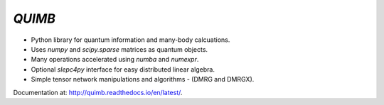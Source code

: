 #######
*QUIMB*
#######

.. image:: https://travis-ci.org/jcmgray/quimb.svg?branch=master
    :target: https://travis-ci.org/jcmgray/quimb
.. image:: https://codecov.io/gh/jcmgray/quimb/branch/master/graph/badge.svg
  :target: https://codecov.io/gh/jcmgray/quimb
.. image:: https://api.codacy.com/project/badge/Grade/490e11dea3984e25aae1f915865f2c3f
   :target: https://www.codacy.com/app/jcmgray/quimb?utm_source=github.com&amp;utm_medium=referral&amp;utm_content=jcmgray/quimb&amp;utm_campaign=Badge_Grade
.. image:: https://landscape.io/github/jcmgray/quimb/develop/landscape.svg?style=flat
   :target: https://landscape.io/github/jcmgray/quimb/develop
   :alt: Code Health
.. image:: https://readthedocs.org/projects/quimb/badge/?version=latest
   :target: http://quimb.readthedocs.io/en/latest/?badge=latest
   :alt: Documentation Status

* Python library for quantum information and many-body calcuations.
* Uses `numpy` and `scipy.sparse` matrices as quantum objects.
* Many operations accelerated using `numba` and `numexpr`.
* Optional `slepc4py` interface for easy distributed linear algebra.
* Simple tensor network manipulations and algorithms - (DMRG and DMRGX).

Documentation at: `<http://quimb.readthedocs.io/en/latest/>`_.
